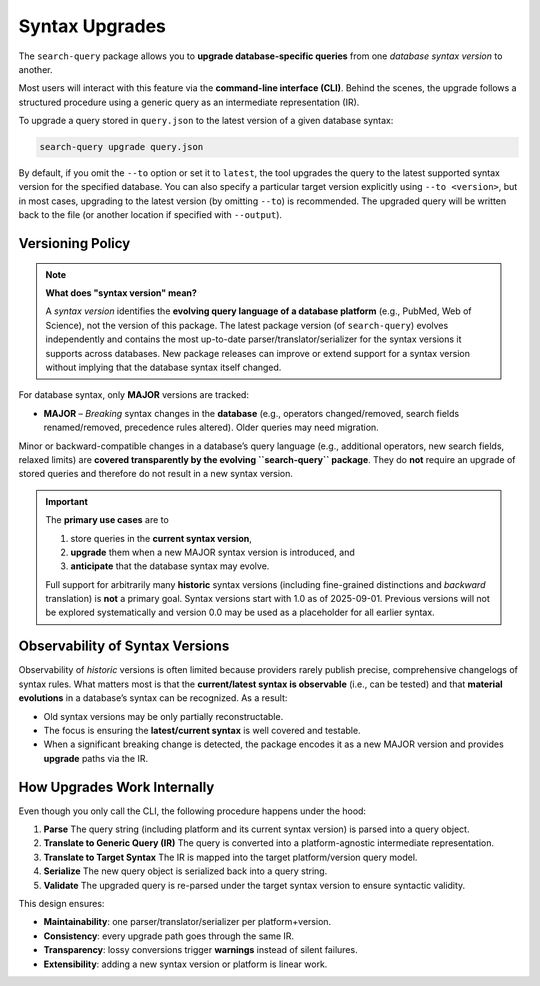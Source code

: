 .. _upgrade:

Syntax Upgrades
===============

The ``search-query`` package allows you to **upgrade database-specific queries**
from one *database syntax version* to another.

Most users will interact with this feature via the **command-line interface (CLI)**.
Behind the scenes, the upgrade follows a structured procedure using a generic query
as an intermediate representation (IR).

To upgrade a query stored in ``query.json`` to the latest version of a given database syntax:

.. code-block:: console

   search-query upgrade query.json

By default, if you omit the ``--to`` option or set it to ``latest``,
the tool upgrades the query to the latest supported syntax version for the specified database.
You can also specify a particular target version explicitly using ``--to <version>``,
but in most cases, upgrading to the latest version (by omitting ``--to``) is recommended.
The upgraded query will be written back to the file (or another location if specified with ``--output``).

Versioning Policy
-----------------

.. note::

   **What does "syntax version" mean?**

   A *syntax version* identifies the **evolving query language of a database platform**
   (e.g., PubMed, Web of Science), not the version of this package.
   The latest package version (of ``search-query``) evolves independently and
   contains the most up-to-date parser/translator/serializer for the syntax versions it supports
   across databases.
   New package releases can improve or extend support for a syntax version
   without implying that the database syntax itself changed.

For database syntax, only **MAJOR** versions are tracked:

* **MAJOR** – *Breaking* syntax changes in the **database**
  (e.g., operators changed/removed, search fields renamed/removed, precedence rules altered).
  Older queries may need migration.

Minor or backward-compatible changes in a database’s query language
(e.g., additional operators, new search fields, relaxed limits) are
**covered transparently by the evolving ``search-query`` package**.
They do **not** require an upgrade of stored queries and therefore do not result in a new syntax version.

.. important::

   The **primary use cases** are to

   1. store queries in the **current syntax version**,
   2. **upgrade** them when a new MAJOR syntax version is introduced, and
   3. **anticipate** that the database syntax may evolve.

   Full support for arbitrarily many **historic** syntax versions
   (including fine-grained distinctions and *backward* translation) is **not** a primary goal.
   Syntax versions start with 1.0 as of 2025-09-01. Previous versions will not be
   explored systematically and version 0.0 may be used as a placeholder for all earlier syntax.

Observability of Syntax Versions
--------------------------------

Observability of *historic* versions is often limited because providers rarely
publish precise, comprehensive changelogs of syntax rules.
What matters most is that the **current/latest syntax is observable** (i.e., can be tested)
and that **material evolutions** in a database’s syntax can be recognized.
As a result:

- Old syntax versions may be only partially reconstructable.
- The focus is ensuring the **latest/current syntax** is well covered and testable.
- When a significant breaking change is detected, the package encodes it as a new MAJOR version and
  provides **upgrade** paths via the IR.

How Upgrades Work Internally
-----------------------------

Even though you only call the CLI, the following procedure happens under the hood:

1. **Parse**
   The query string (including platform and its current syntax version) is parsed into a query object.

2. **Translate to Generic Query (IR)**
   The query is converted into a platform-agnostic intermediate representation.

3. **Translate to Target Syntax**
   The IR is mapped into the target platform/version query model.

4. **Serialize**
   The new query object is serialized back into a query string.

5. **Validate**
   The upgraded query is re-parsed under the target syntax version to ensure syntactic validity.

This design ensures:

- **Maintainability**: one parser/translator/serializer per platform+version.
- **Consistency**: every upgrade path goes through the same IR.
- **Transparency**: lossy conversions trigger **warnings** instead of silent failures.
- **Extensibility**: adding a new syntax version or platform is linear work.
